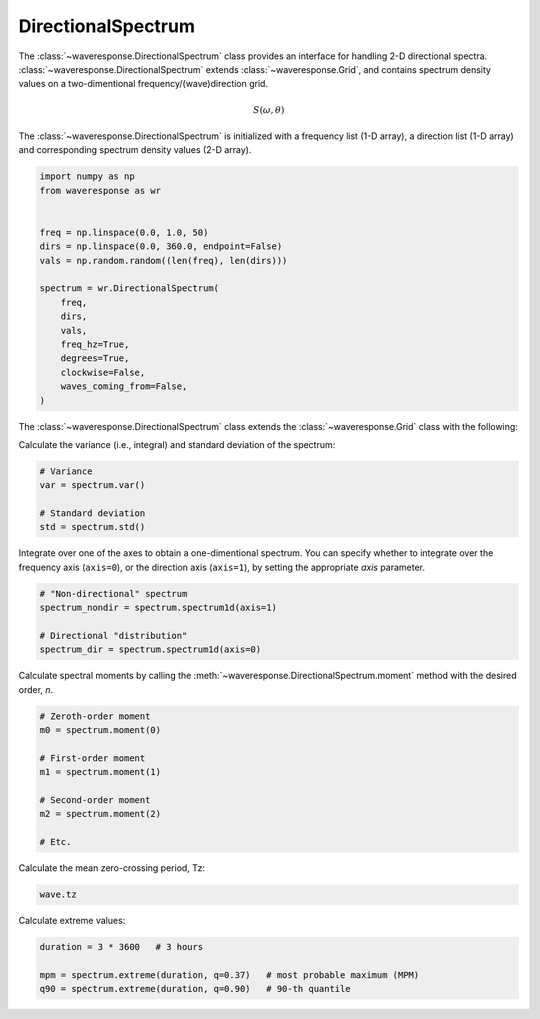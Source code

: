 DirectionalSpectrum
===================
The :class:`~waveresponse.DirectionalSpectrum` class provides an interface for
handling 2-D directional spectra. :class:`~waveresponse.DirectionalSpectrum`
extends :class:`~waveresponse.Grid`, and contains spectrum density values
on a two-dimentional frequency/(wave)direction grid.

.. math::
    S(\omega, \theta)

The :class:`~waveresponse.DirectionalSpectrum` is initialized with a frequency
list (1-D array), a direction list (1-D array) and corresponding spectrum density
values (2-D array).

.. code-block:: python

    import numpy as np
    from waveresponse as wr


    freq = np.linspace(0.0, 1.0, 50)
    dirs = np.linspace(0.0, 360.0, endpoint=False)
    vals = np.random.random((len(freq), len(dirs)))

    spectrum = wr.DirectionalSpectrum(
        freq,
        dirs,
        vals,
        freq_hz=True,
        degrees=True,
        clockwise=False,
        waves_coming_from=False,
    )

The :class:`~waveresponse.DirectionalSpectrum` class extends the :class:`~waveresponse.Grid`
class with the following:

Calculate the variance (i.e., integral) and standard deviation of the spectrum:

.. code-block:: python

    # Variance
    var = spectrum.var()

    # Standard deviation
    std = spectrum.std()

Integrate over one of the axes to obtain a one-dimentional spectrum. You can specify
whether to integrate over the frequency axis (``axis=0``), or the direction axis
(``axis=1``), by setting the appropriate `axis` parameter.

.. code-block:: python

    # "Non-directional" spectrum
    spectrum_nondir = spectrum.spectrum1d(axis=1)

    # Directional "distribution"
    spectrum_dir = spectrum.spectrum1d(axis=0)

Calculate spectral moments by calling the :meth:`~waveresponse.DirectionalSpectrum.moment`
method with the desired order, `n`.

.. code-block:: python

    # Zeroth-order moment
    m0 = spectrum.moment(0)

    # First-order moment
    m1 = spectrum.moment(1)

    # Second-order moment
    m2 = spectrum.moment(2)

    # Etc.

Calculate the mean zero-crossing period, Tz:

.. code-block:: python

    wave.tz

Calculate extreme values:

.. code-block:: python

    duration = 3 * 3600   # 3 hours

    mpm = spectrum.extreme(duration, q=0.37)   # most probable maximum (MPM)
    q90 = spectrum.extreme(duration, q=0.90)   # 90-th quantile
